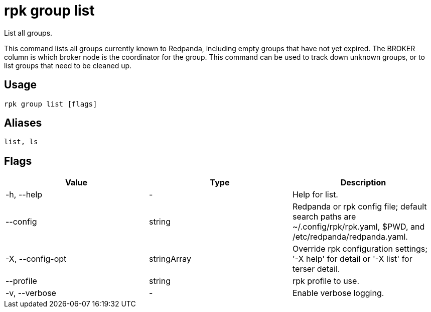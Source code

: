 = rpk group list
:description: rpk group list
:rpk_version: v23.2.1

List all groups.

This command lists all groups currently known to Redpanda, including empty
groups that have not yet expired. The BROKER column is which broker node is the
coordinator for the group. This command can be used to track down unknown
groups, or to list groups that need to be cleaned up.

== Usage

[,bash]
----
rpk group list [flags]
----

== Aliases

[,bash]
----
list, ls
----

== Flags

[cols=",,",]
|===
|*Value* |*Type* |*Description*

|-h, --help |- |Help for list.

|--config |string |Redpanda or rpk config file; default search paths are
~/.config/rpk/rpk.yaml, $PWD, and /etc/redpanda/redpanda.yaml.

|-X, --config-opt |stringArray |Override rpk configuration settings; '-X
help' for detail or '-X list' for terser detail.

|--profile |string |rpk profile to use.

|-v, --verbose |- |Enable verbose logging.
|===

